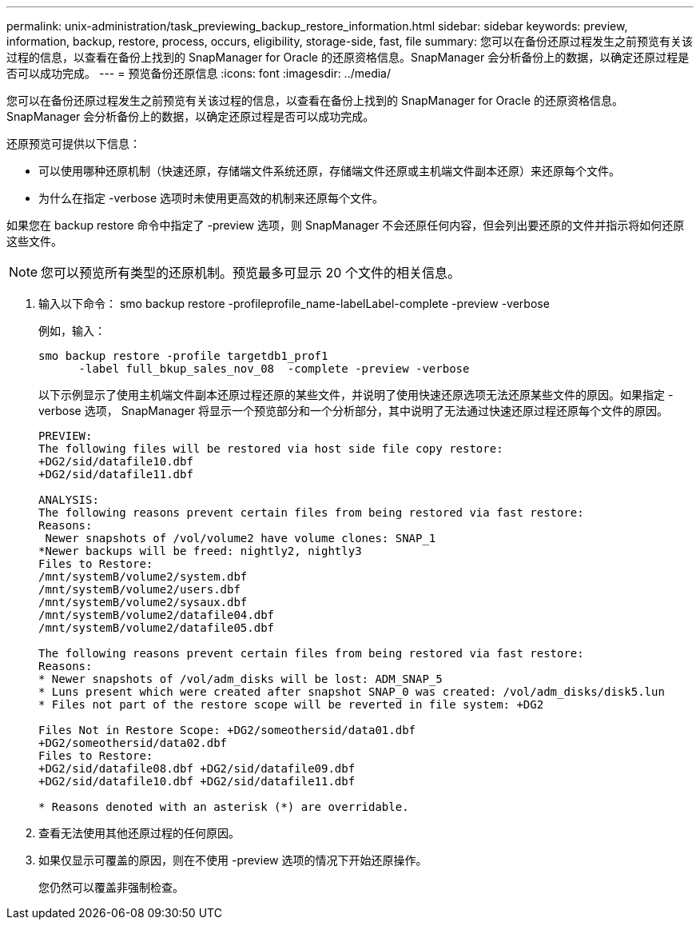 ---
permalink: unix-administration/task_previewing_backup_restore_information.html 
sidebar: sidebar 
keywords: preview, information, backup, restore, process, occurs, eligibility, storage-side, fast, file 
summary: 您可以在备份还原过程发生之前预览有关该过程的信息，以查看在备份上找到的 SnapManager for Oracle 的还原资格信息。SnapManager 会分析备份上的数据，以确定还原过程是否可以成功完成。 
---
= 预览备份还原信息
:icons: font
:imagesdir: ../media/


[role="lead"]
您可以在备份还原过程发生之前预览有关该过程的信息，以查看在备份上找到的 SnapManager for Oracle 的还原资格信息。SnapManager 会分析备份上的数据，以确定还原过程是否可以成功完成。

还原预览可提供以下信息：

* 可以使用哪种还原机制（快速还原，存储端文件系统还原，存储端文件还原或主机端文件副本还原）来还原每个文件。
* 为什么在指定 -verbose 选项时未使用更高效的机制来还原每个文件。


如果您在 backup restore 命令中指定了 -preview 选项，则 SnapManager 不会还原任何内容，但会列出要还原的文件并指示将如何还原这些文件。


NOTE: 您可以预览所有类型的还原机制。预览最多可显示 20 个文件的相关信息。

. 输入以下命令： smo backup restore -profileprofile_name-labelLabel-complete -preview -verbose
+
例如，输入：

+
[listing]
----
smo backup restore -profile targetdb1_prof1
      -label full_bkup_sales_nov_08  -complete -preview -verbose
----
+
以下示例显示了使用主机端文件副本还原过程还原的某些文件，并说明了使用快速还原选项无法还原某些文件的原因。如果指定 -verbose 选项， SnapManager 将显示一个预览部分和一个分析部分，其中说明了无法通过快速还原过程还原每个文件的原因。

+
[listing]
----
PREVIEW:
The following files will be restored via host side file copy restore:
+DG2/sid/datafile10.dbf
+DG2/sid/datafile11.dbf

ANALYSIS:
The following reasons prevent certain files from being restored via fast restore:
Reasons:
 Newer snapshots of /vol/volume2 have volume clones: SNAP_1
*Newer backups will be freed: nightly2, nightly3
Files to Restore:
/mnt/systemB/volume2/system.dbf
/mnt/systemB/volume2/users.dbf
/mnt/systemB/volume2/sysaux.dbf
/mnt/systemB/volume2/datafile04.dbf
/mnt/systemB/volume2/datafile05.dbf

The following reasons prevent certain files from being restored via fast restore:
Reasons:
* Newer snapshots of /vol/adm_disks will be lost: ADM_SNAP_5
* Luns present which were created after snapshot SNAP_0 was created: /vol/adm_disks/disk5.lun
* Files not part of the restore scope will be reverted in file system: +DG2

Files Not in Restore Scope: +DG2/someothersid/data01.dbf
+DG2/someothersid/data02.dbf
Files to Restore:
+DG2/sid/datafile08.dbf +DG2/sid/datafile09.dbf
+DG2/sid/datafile10.dbf +DG2/sid/datafile11.dbf

* Reasons denoted with an asterisk (*) are overridable.
----
. 查看无法使用其他还原过程的任何原因。
. 如果仅显示可覆盖的原因，则在不使用 -preview 选项的情况下开始还原操作。
+
您仍然可以覆盖非强制检查。



